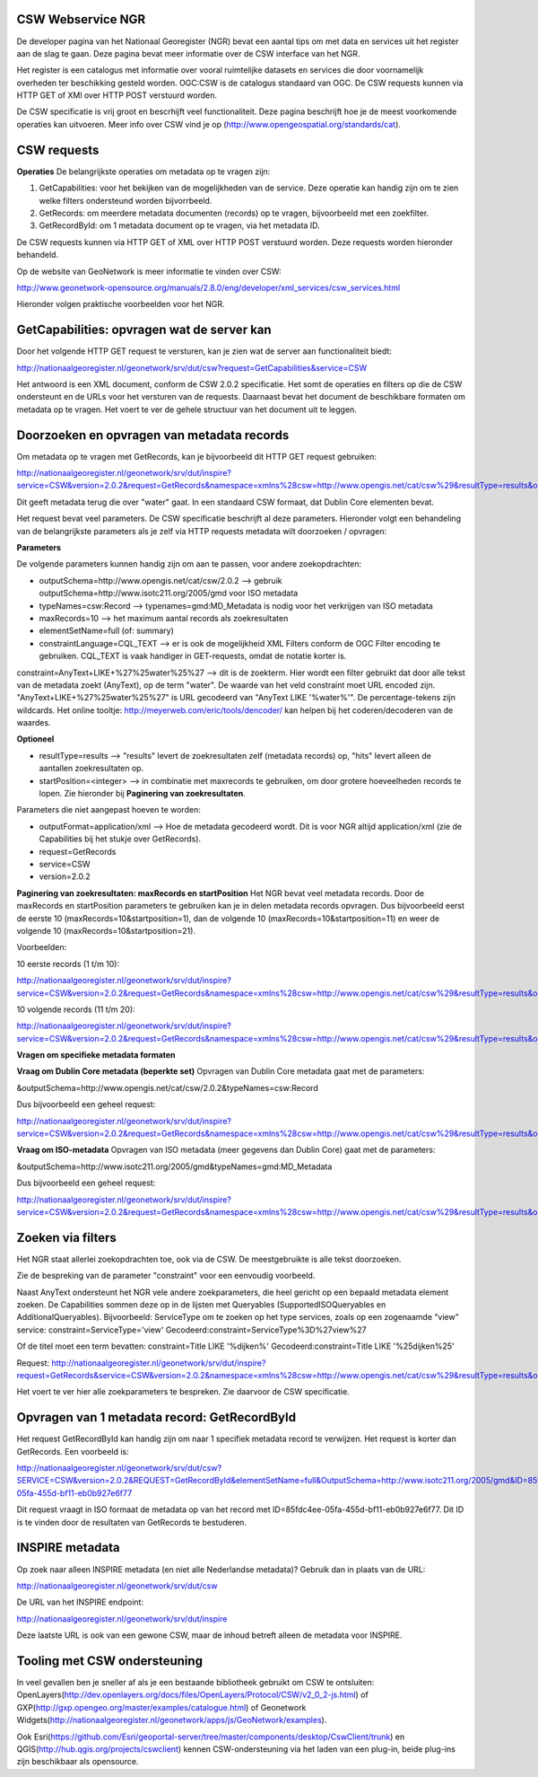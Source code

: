 
CSW Webservice NGR
==================

De developer pagina van het Nationaal Georegister (NGR) bevat een aantal tips om met data en services uit het register aan de slag te gaan. Deze pagina bevat meer informatie over de CSW interface van het NGR.

Het register is een catalogus met informatie over vooral ruimtelijke datasets en services die door voornamelijk overheden ter beschikking gesteld worden. OGC:CSW is de catalogus standaard van OGC. De CSW requests kunnen via HTTP GET of XMl over HTTP POST verstuurd worden.

De CSW specificatie is vrij groot en bescrhijft veel functionaliteit. Deze pagina beschrijft hoe je de meest voorkomende operaties kan uitvoeren. Meer info over CSW vind je op (http://www.opengeospatial.org/standards/cat).


CSW requests
============
**Operaties**
De belangrijkste operaties om metadata op te vragen zijn:

1. GetCapabilities: voor het bekijken van de mogelijkheden van de service. Deze operatie kan handig zijn om te zien welke filters ondersteund worden bijvorrbeeld.

2. GetRecords: om meerdere metadata documenten (records) op te vragen, bijvoorbeeld met een zoekfilter.

3. GetRecordById: om 1 metadata document op te vragen, via het metadata ID.

De CSW requests kunnen via HTTP GET of XML over HTTP POST verstuurd worden. Deze requests worden hieronder behandeld.

Op de website van GeoNetwork is meer informatie te vinden over CSW: 

http://www.geonetwork-opensource.org/manuals/2.8.0/eng/developer/xml_services/csw_services.html

Hieronder volgen praktische voorbeelden voor het NGR.

GetCapabilities: opvragen wat de server kan
===========================================
Door het volgende HTTP GET request te versturen, kan je zien wat de server aan functionaliteit biedt:

http://nationaalgeoregister.nl/geonetwork/srv/dut/csw?request=GetCapabilities&service=CSW

Het antwoord is een XML document, conform de CSW 2.0.2 specificatie. Het somt de operaties en filters op die de CSW ondersteunt en de URLs voor het versturen van de requests. Daarnaast bevat het document de beschikbare formaten om metadata op te vragen. Het voert te ver de gehele structuur van het document uit te leggen.

Doorzoeken en opvragen van metadata records
===========================================
Om metadata op te vragen met GetRecords, kan je bijvoorbeeld dit HTTP GET request gebruiken:

http://nationaalgeoregister.nl/geonetwork/srv/dut/inspire?service=CSW&version=2.0.2&request=GetRecords&namespace=xmlns%28csw=http://www.opengis.net/cat/csw%29&resultType=results&outputSchema=http://www.opengis.net/cat/csw/2.0.2&outputFormat=application/xml&maxRecords=10&typeNames=csw:Record&elementSetName=full&constraintLanguage=CQL_TEXT&constraint_language_version=1.1.0&constraint=AnyText+LIKE+%27%25water%25%27

Dit geeft metadata terug die over "water" gaat. In een standaard CSW formaat, dat Dublin Core elementen bevat.

Het request bevat veel parameters. De CSW specificatie beschrijft al deze parameters. Hieronder volgt een behandeling van de belangrijkste parameters als je zelf via HTTP requests metadata wilt doorzoeken / opvragen:

**Parameters**

De volgende parameters kunnen handig zijn om aan te passen, voor andere zoekopdrachten:

* outputSchema=http://www.opengis.net/cat/csw/2.0.2 --> gebruik outputSchema=http://www.isotc211.org/2005/gmd voor ISO metadata

* typeNames=csw:Record --> typenames=gmd:MD_Metadata is nodig voor het verkrijgen van ISO metadata

* maxRecords=10 --> het maximum aantal records als zoekresultaten

* elementSetName=full (of: summary)

* constraintLanguage=CQL_TEXT --> er is ook de mogelijkheid XML Filters conform de OGC Filter encoding te gebruiken. CQL_TEXT is vaak handiger in GET-requests, omdat de notatie korter is.

constraint=AnyText+LIKE+%27%25water%25%27 --> dit is de zoekterm. Hier wordt een filter gebruikt dat door alle tekst van de metadata zoekt (AnyText), op de term "water". De waarde van het veld constraint moet URL encoded zijn. "AnyText+LIKE+%27%25water%25%27" is  URL gecodeerd van "AnyText LIKE '%water%'". De percentage-tekens zijn wildcards. Het online tooltje: http://meyerweb.com/eric/tools/dencoder/ kan helpen bij het coderen/decoderen van de waardes.

**Optioneel**

* resultType=results --> "results" levert de zoekresultaten zelf (metadata records) op, "hits" levert alleen de aantallen zoekresultaten op.

* startPosition=<integer> --> in combinatie met maxrecords te gebruiken, om door grotere hoeveelheden records te lopen. Zie hieronder bij **Paginering van zoekresultaten**.


Parameters die niet aangepast hoeven te worden:

* outputFormat=application/xml --> Hoe de metadata gecodeerd wordt. Dit is voor NGR altijd application/xml (zie de Capabilities bij het stukje over GetRecords).

* request=GetRecords

* service=CSW

* version=2.0.2


**Paginering van zoekresultaten: maxRecords en startPosition**
Het NGR bevat veel metadata records. Door de maxRecords en startPosition parameters te gebruiken kan je in delen metadata records opvragen. Dus bijvoorbeeld eerst de eerste 10 (maxRecords=10&startposition=1), dan de volgende 10 (maxRecords=10&startposition=11) en weer de volgende 10 (maxRecords=10&startposition=21).

Voorbeelden:

10 eerste records (1 t/m 10):

http://nationaalgeoregister.nl/geonetwork/srv/dut/inspire?service=CSW&version=2.0.2&request=GetRecords&namespace=xmlns%28csw=http://www.opengis.net/cat/csw%29&resultType=results&outputSchema=http://www.opengis.net/cat/csw/2.0.2&outputFormat=application/xml&maxRecords=10&startposition=1&typeNames=csw:Record&elementSetName=full&constraintLanguage=CQL_TEXT&constraint_language_version=1.1.0&constraint=AnyText+LIKE+%27%25water%25%27

10 volgende records (11 t/m 20):

http://nationaalgeoregister.nl/geonetwork/srv/dut/inspire?service=CSW&version=2.0.2&request=GetRecords&namespace=xmlns%28csw=http://www.opengis.net/cat/csw%29&resultType=results&outputSchema=http://www.opengis.net/cat/csw/2.0.2&outputFormat=application/xml&maxRecords=10&startposition=11&typeNames=csw:Record&elementSetName=full&constraintLanguage=CQL_TEXT&constraint_language_version=1.1.0&constraint=AnyText+LIKE+%27%25water%25%27

**Vragen om specifieke metadata formaten**

**Vraag om Dublin Core metadata (beperkte set)**
Opvragen van Dublin Core metadata gaat met de parameters:

&outputSchema=http://www.opengis.net/cat/csw/2.0.2&typeNames=csw:Record

Dus bijvoorbeeld een geheel request:

http://nationaalgeoregister.nl/geonetwork/srv/dut/inspire?service=CSW&version=2.0.2&request=GetRecords&namespace=xmlns%28csw=http://www.opengis.net/cat/csw%29&resultType=results&outputFormat=application/xml&maxRecords=10&outputSchema=http://www.opengis.net/cat/csw/2.0.2&typeNames=csw:Record&elementSetName=full&constraintLanguage=CQL_TEXT&constraint_language_version=1.1.0&constraint=AnyText+LIKE+%27%25water%25%27

**Vraag om ISO-metadata**
Opvragen van ISO metadata (meer gegevens dan Dublin Core) gaat met de parameters:

&outputSchema=http://www.isotc211.org/2005/gmd&typeNames=gmd:MD_Metadata

Dus bijvoorbeeld een geheel request:

http://nationaalgeoregister.nl/geonetwork/srv/dut/inspire?service=CSW&version=2.0.2&request=GetRecords&namespace=xmlns%28csw=http://www.opengis.net/cat/csw%29&resultType=results&outputFormat=application/xml&maxRecords=10&outputSchema=http://www.isotc211.org/2005/gmd&typeNames=gmd:MD_Metadata&elementSetName=full&constraintLanguage=CQL_TEXT&constraint_language_version=1.1.0&constraint=AnyText+LIKE+%27%25water%25%27


Zoeken via filters
==================
Het NGR staat allerlei zoekopdrachten toe, ook via de CSW. De meestgebruikte is alle tekst doorzoeken.

Zie de bespreking van de parameter "constraint" voor een eenvoudig voorbeeld.

Naast AnyText ondersteunt het NGR vele andere zoekparameters, die heel gericht op een bepaald metadata element zoeken. De Capabilities sommen deze op in de lijsten met Queryables (SupportedISOQueryables en AdditionalQueryables). Bijvoorbeeld: ServiceType om te zoeken op het type services, zoals op een zogenaamde "view" service:
constraint=ServiceType='view'
Gecodeerd:constraint=ServiceType%3D%27view%27

Of de titel moet een term bevatten:
constraint=Title LIKE '%dijken%'
Gecodeerd:constraint=Title LIKE '%25dijken%25'

Request: http://nationaalgeoregister.nl/geonetwork/srv/dut/inspire?request=GetRecords&service=CSW&version=2.0.2&namespace=xmlns%28csw=http://www.opengis.net/cat/csw%29&resultType=results&outputSchema=http://www.opengis.net/cat/csw/2.0.2&outputFormat=application/xml&maxRecords=10&typeNames=csw:Record&elementSetName=full&constraintLanguage=CQL_TEXT&constraint_language_version=1.1.0&constraint=Title%20LIKE%20%27%25dijken%25%27&nextRecord=20

Het voert te ver hier alle zoekparameters te bespreken. Zie daarvoor de CSW specificatie.


Opvragen van 1 metadata record: GetRecordById
=============================================

Het request GetRecordById kan handig zijn om naar 1 specifiek metadata record te verwijzen. Het request is korter dan GetRecords. Een voorbeeld is:

http://nationaalgeoregister.nl/geonetwork/srv/dut/csw?SERVICE=CSW&version=2.0.2&REQUEST=GetRecordById&elementSetName=full&OutputSchema=http://www.isotc211.org/2005/gmd&ID=85fdc4ee-05fa-455d-bf11-eb0b927e6f77

Dit request vraagt in ISO formaat de metadata op van het record met ID=85fdc4ee-05fa-455d-bf11-eb0b927e6f77. Dit ID is te vinden door de resultaten van GetRecords te bestuderen.

INSPIRE metadata
================
Op zoek naar alleen INSPIRE metadata (en niet alle Nederlandse metadata)? Gebruik dan in plaats van de URL:

http://nationaalgeoregister.nl/geonetwork/srv/dut/csw


De URL van het INSPIRE endpoint:

http://nationaalgeoregister.nl/geonetwork/srv/dut/inspire

Deze laatste URL is ook van een gewone CSW, maar de inhoud betreft alleen de metadata voor INSPIRE.

Tooling met CSW ondersteuning 
=============================

In veel gevallen ben je sneller af als je een bestaande bibliotheek gebruikt om CSW te ontsluiten: OpenLayers(http://dev.openlayers.org/docs/files/OpenLayers/Protocol/CSW/v2_0_2-js.html) of GXP(http://gxp.opengeo.org/master/examples/catalogue.html) of Geonetwork Widgets(http://nationaalgeoregister.nl/geonetwork/apps/js/GeoNetwork/examples).

Ook Esri(https://github.com/Esri/geoportal-server/tree/master/components/desktop/CswClient/trunk) en QGIS(http://hub.qgis.org/projects/cswclient) kennen CSW-ondersteuning via het laden van een plug-in, beide plug-ins zijn beschikbaar als opensource.


